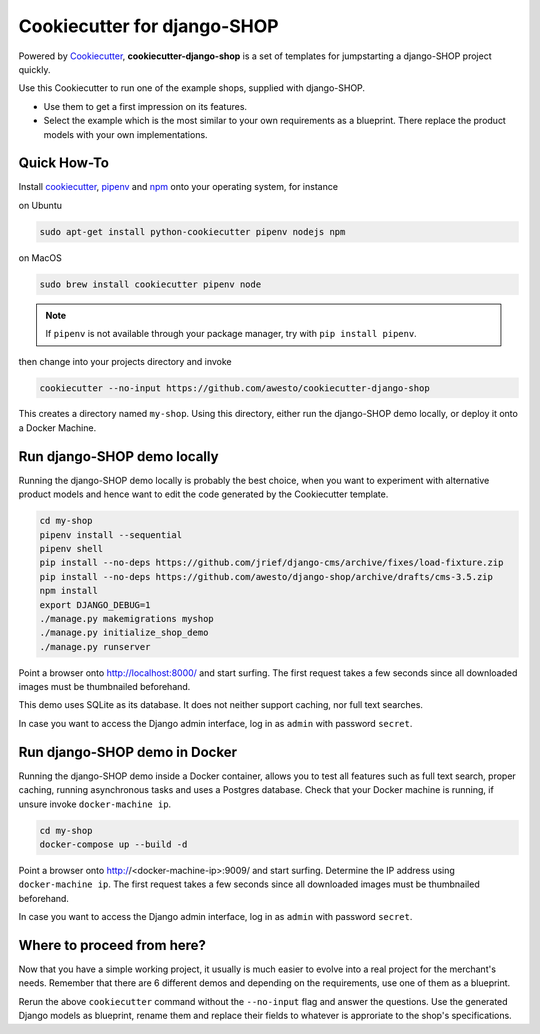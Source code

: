 Cookiecutter for django-SHOP
============================

Powered by Cookiecutter_, **cookiecutter-django-shop** is a set of templates for jumpstarting a django-SHOP project
quickly.

Use this Cookiecutter to run one of the example shops, supplied with django-SHOP.

* Use them to get a first impression on its features.
* Select the example which is the most similar to your own requirements as a blueprint. There replace the
  product models with your own implementations.


Quick How-To
------------

Install cookiecutter_, pipenv_ and npm_ onto your operating system, for instance

on Ubuntu

.. code-block:: bash

	sudo apt-get install python-cookiecutter pipenv nodejs npm

on MacOS

.. code-block:: bash

	sudo brew install cookiecutter pipenv node

.. note:: If ``pipenv`` is not available through your package manager, try with ``pip install pipenv``.

then change into your projects directory and invoke

.. code-block:: bash

	cookiecutter --no-input https://github.com/awesto/cookiecutter-django-shop

This creates a directory named ``my-shop``. Using this directory, either run the django-SHOP demo locally, or
deploy it onto a Docker Machine.


Run django-SHOP demo locally
----------------------------

Running the django-SHOP demo locally is probably the best choice, when you want to experiment with alternative product
models and hence want to edit the code generated by the Cookiecutter template.

.. code-block:: bash

	cd my-shop
	pipenv install --sequential
	pipenv shell
	pip install --no-deps https://github.com/jrief/django-cms/archive/fixes/load-fixture.zip
	pip install --no-deps https://github.com/awesto/django-shop/archive/drafts/cms-3.5.zip
	npm install
	export DJANGO_DEBUG=1
	./manage.py makemigrations myshop
	./manage.py initialize_shop_demo
	./manage.py runserver

Point a browser onto http://localhost:8000/ and start surfing. The first request takes a few seconds since all
downloaded images must be thumbnailed beforehand.

This demo uses SQLite as its database. It does not neither support caching, nor full text searches.

In case you want to access the Django admin interface, log in as ``admin`` with password ``secret``.


Run django-SHOP demo in Docker
------------------------------

Running the django-SHOP demo inside a Docker container, allows you to test all features such as full text search, proper
caching, running asynchronous tasks and uses a Postgres database. Check that your Docker machine is running, if unsure
invoke ``docker-machine ip``.

.. code-block:: bash

	cd my-shop
	docker-compose up --build -d

Point a browser onto http://<docker-machine-ip>:9009/ and start surfing. Determine the IP address using
``docker-machine ip``. The first request takes a few seconds since all downloaded images must be thumbnailed beforehand.

In case you want to access the Django admin interface, log in as ``admin`` with password ``secret``.


Where to proceed from here?
---------------------------

Now that you have a simple working project, it usually is much easier to evolve into a real project for the merchant's
needs. Remember that there are 6 different demos and depending on the requirements, use one of them as a blueprint.

Rerun the above ``cookiecutter`` command without the ``--no-input`` flag and answer the questions. Use the generated
Django models as blueprint, rename them and replace their fields to whatever is approriate to the shop's specifications.


.. _Cookiecutter: https://github.com/audreyr/cookiecutter
.. _npm: https://www.npmjs.com/get-npm
.. _pipenv: https://pipenv.readthedocs.io/
